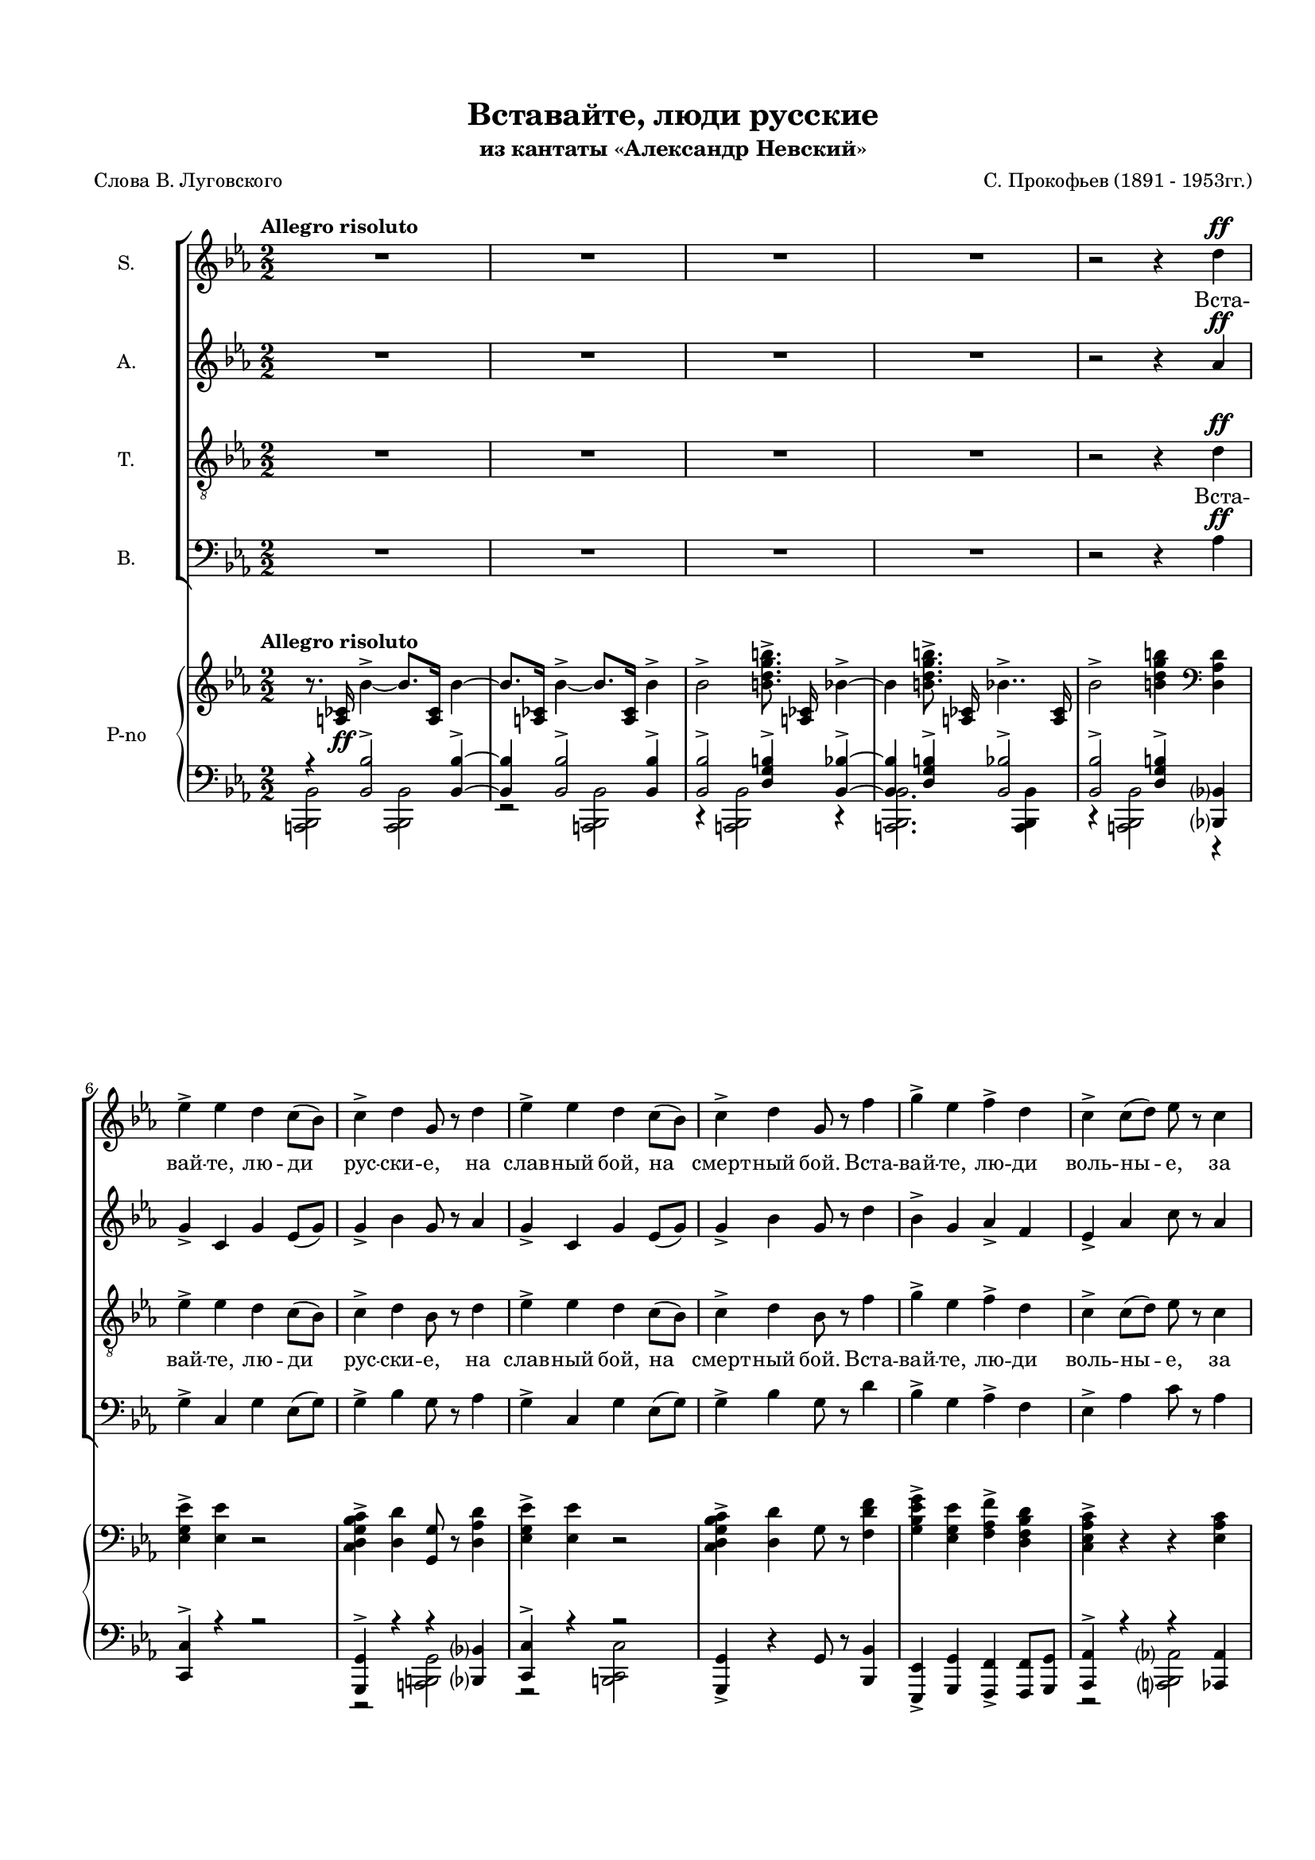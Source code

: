 \version "2.18.2"

% закомментируйте строку ниже, чтобы получался pdf с навигацией
#(ly:set-option 'point-and-click #f)
#(ly:set-option 'midi-extension "mid")
#(set-default-paper-size "a4")
#(set-global-staff-size 16)

\header {
  title = "Вставайте, люди русские"
  subtitle = "из кантаты «Александр Невский»"
  composer = "С. Прокофьев (1891 - 1953гг.)"
  poet = "Слова В. Луговского"
  % Удалить строку версии LilyPond 
  tagline = ##f
}

\paper {
  top-margin = 15
  left-margin = 15
  right-margin = 10
  bottom-margin = 15
  ragged-bottom = ##f
  %ragged-last-bottom = ##f
}

global = {
  \key es \major
  \numericTimeSignature
  \time 2/2
  
}

soprano = \relative c'' {
  \global
  \tempo "Allegro risoluto"
  \autoBeamOff
  \dynamicUp
  R1*4 
  r2 r4 d4\ff
  | % 6
  ees4-> ees d c8[( bes])
  | % 7
  c4-> d g,8 r d'4
  | % 8
  ees4-> ees d c8([ bes)]
  | % 9
  c4-> d g,8 r f'4 
  | % 10
  g4-> ees f-> d
  | % 11
  c4-> c8[( d]) ees r c4
  | % 12
  ees4-> c ees c
  | % 13
  ees8([ d)] c([ d)] ees r8 r4 | 
  R1*7
  r2 r4 d4\ff
  | % 22
  ees4-> ees d c8[( bes])
  | % 23
  c4-> d g,8 r d'4
  | % 24
  ees4-> ees d c8[( bes])
  | % 25
  c4-> d g,8 r f'4
  | % 26
  g4-> ees f-> d
  | % 27
  c4-> c8([ d)] ees r c4
  | % 28
  ees4-> c ees4.-> g8\ff
  | % 29
  g4.-> g8 g2~ | g1  | << R1 {s2 s^\markup{poco rit.}} >> R1*2 \key d \major 
  R1*31  |r2 d2\ff \key es \major
  | % 66
  ees4-> ees d c8([ bes])
  | % 67
  c4-> d g,8 r8 r4 |
  R1 r2 r4 f'4\ff
  | % 70
  g4-> ees f-> d
  | % 71
  c4-> c8[( d)] ees r8 r4 
  R1 r2 r4 ees\p
  | % 74
  ees4.-> fes8 des4-. ees4
  | % 75
  ces4-> bes8[( aes]) ges r ees'4
  | % 76
  ees4.-> fes8 des4-.ees4
  | % 77
  ces4-> ges8[( aes)] ges r ces\mp([ bes])
  | % 78
  aes4 ees' ees fes8[(\< f])
  | % 79
  ges4.->\> fes8\! ees r ces[( bes])
  | % 80
  aes4-> ees' ees fes8[(\< f]) 
  | % 81
  ges4.->\! fes8 ees r d4\ff
  | % 82
  ees4-> ees d c8[( bes)]
  | % 83
  c4-> d g,8 r d'4
  | % 84
  ees4-> ees d c8[( bes)]
  | % 85
  c4-> d g,8 r f'4
  | % 86
  g4-> ees f-> d
  | % 87
  c4-> c8[( d]) ees r c4
  | % 88
  ees4-> c ees4.-> g8\ff
  | % 89
  g4.-> g8 g2~ | g r
  
}

alto = \relative c'' {
  \global
  \autoBeamOff
  \dynamicUp
  R1*4 | r2 r4 aes\ff
  | % 6
  g4-> c, g' ees8[( g)]
  | % 7
  g4-> bes g8 r aes4
  | % 8
  g4-> c, g' ees8[( g)]
  | % 9
  g4-> bes g8 r d'4
  | % 10
  bes4-> g aes-> f
  | % 11
  ees4-> aes c8 r aes4
  | % 12
  g4-> aes g ees
  | % 13
  g4-> aes g8 r8 r4 R1*7
  r2 r4 aes4\ff
  | % 22
  g4-> c, g' ees8[( g)]
  | % 23
  g4-> bes g8 r aes4
  | % 24
  g4-> c, g' ees8[( g)]
  | % 25
  g4-> bes g8 r d'4
  | % 26
  bes4-> g aes-> f
  | % 27
  ees4-> aes c8 r aes4
  | % 28
  g4-> aes g4.-> ees'8\ff
  | % 29
  ees4.-> ees8 es2~ es1 R1*3 \key d \major 
  a,2.^\markup\left-column{"А. a tempo" \dynamic mp} a4
  | % 35
  g2 fis
  | % 36
  d2 e4 fis
  | % 37
  g2 g
  | % 38
  fis2 e4 fis
  | % 39
  b,2 cis
  | % 40
  d1~ d2 r4 r
  | % 42
  e2.\mf e4
  | % 43
  fis2\< g
  | % 44
  b1\f
  | % 45
  a4( g) fis( e)
  | % 46
  a1
  | % 47
  e2\>( fis)
  | % 48
  d1\p~ | d2. r4  |
  R1*15 |
  r2 aes'2\ff \key es \major
  | % 66
  g4-> c, g' ees8[( g])
  | % 67
  g4-> bes bes,8 r8 r4 | R1 | r2 r4 d'\ff
  | % 70
  bes4-> g aes-> f
  | % 71
  ees4-> aes8[( bes]) c r8 r4 | R1*2 | r2 r4 bes\p
  | % 75
  ces4-> bes8[( aes]) ges r8 r4 | r2 r4 bes4
  | % 77
  ces4-> ges8[( aes]) ges r ees4\mp
  | % 78
  aes2.-> aes4\<
  | % 79
  aes4.->\> aes8\! ces r ees,4
  | % 80
  aes2.-> aes4\<
  | % 81
  aes4.->\! aes8 ces r aes4\ff
  | % 82
  g4-> c, g' ees8[( g])
  | % 83
  g4-> bes g8 r aes4
  | % 84
  g4-> c, g' ees8[( g])
  | % 85
  g4-> bes g8 r d'4
  | % 86
  bes4-> g aes-> f
  | % 87
  ees4-> aes c8 r aes4 
  | % 88
  g4-> aes g4.-> ees'8\ff
  | % 89
  es4. es8 es2~ | es r
  
}

tenor = \relative c' {
  \global
  \dynamicUp
  \autoBeamOff
  R1*4 | r2 r4 d\ff
  | % 6
  ees4-> ees d c8[( bes])
  | % 7
  c4-> d bes8 r d4
  | % 8
  ees4-> ees d c8[( bes])
  | % 9
  c4-> d bes8 r f'4
  | % 10
  g4-> ees f-> d
  | % 11
  c4-> c8[( d]) ees r c4
  | % 12
  ees4-> c ees c
  | % 13
  ees8->[( d]) c[( d]) ees r ees4\f 
  | % 14
  ees4-> des ges fes8[( ees])
  | % 15
  des4-> ces8[( des]) ees-> r ees4
  | % 16
  ees4-> des ges fes8[( ees])
  | % 17
  des4 ees8[( des]) ces r bes4
  | % 18
  ges'4-> ees ges-> f8[( ees])
  | % 19
  des4-> f bes,8 r bes4
  | % 20
  ges'4-> ees ges-> f8[( ees])
  | % 21
  des4 des8[( ees]) f r d4\ff
  | % 22
  ees4-> ees d c8[( bes])
  | % 23
  c4-> d bes8 r d4
  | % 24
  ees4-> ees d c8[( bes])
  | % 25
  c4-> d bes8 r f'4
  | % 26
  g4-> ees f-> d
  | % 27
  c4-> c8[( d]) ees r c4
  | % 28
  ees4-> c ees4.-> g8\ff
  | % 29
  g4.-> g8 g2~ | g1 R1*3  \key d \major 
  R1*32 \key es \major R1
  r2 r4 d4\ff
  | % 68
  ees4-> ees d c8[( bes])
  | % 69
  c4-> d g,8 r8 r4 | R1
  r2 r4 c4\ff |
  | % 72
  ees4-> c ees c
  | % 73
  ees8->[( d]) c[( d]) ees r8 r4 | 
  R1*7
  r2 r4 d4\ff
  | % 82
  ees4-> ees d c8[( bes])
  | % 83
  c4-> d bes8 r d4
  | % 84
  ees4-> ees d c8[( bes])
  | % 85
  c4-> d bes8 r f'4 
  | % 86
  g4-> ees f-> d
  | % 87
  c4-> c8[( d]) ees r c4
  | % 88
  ees4-> c ees4.-> g8\ff
  | % 89
  g4.-> g8 g2~ | g r
  
}

bass = \relative c {
  \global
  \dynamicUp
  \autoBeamOff
  R1*4 | r2 r4 aes'4\ff
  | % 6
  g4-> c, g' ees8[( g])
  | % 7
  g4-> bes g8 r aes4
  | % 8
  g4-> c, g' ees8[( g])
  | % 9
  g4-> bes g8 r d'4
  | % 10
  bes4-> g aes-> f
  | % 11
  ees4-> aes c8 r aes4
  | % 12
  g4-> ees g aes
  | % 13
  g4-> aes g8 r8 r4 |
  R1*3 r2 r4 bes4
  | % 18
  bes4-> a bes-> aes8[( a])
  | % 19
  bes4-> f des8 r bes'4
  | % 20
  bes4-> a bes-> aes8[( a])
  | % 21
  bes4 f des'8 r aes?4\ff
  | % 22
  g4-> c, g' ees8[( g])
  | % 23
  g4-> bes g8 r aes4
  | % 24
  g4-> c, g' ees8[( g])
  | % 25
  g4-> bes g8 r d'4
  | % 26
  bes4-> g aes-> f
  | % 27
  ees4-> aes c8 r aes4
  | % 28
  g4-> aes g4.-> <g ees' >8\ff
  | % 29
  q4.-> q8 q2~ q1 | R1*3 \key d \major 
  R1*16 
  a2.^\markup{Б. \dynamic mf}-> a4
  | % 51
  g2 fis
  | % 52
  d2 e4 fis
  | % 53
  g2 g
  | % 54
  fis2 e4 ges
  | % 55
  b,2 cis
  | % 56
  d1->~ | d2. r4
  | % 58
  e2.\mf e4
  | % 59
  fis2\< g
  | % 60
  b1\f
  | % 61
  a4( g) fis( e)
  | % 62
  a1
  | % 63
  e2->( fis)
  | % 64
  d1\p~ | d2 r2 | \key es \major 
  R1 r2 r4 aes'4\ff
  | % 68
  g4-> c, g' ees8[( g])
  | % 69
  g4-> bes bes,8 r8 r4 | R1 r2 r4 aes'4\ff
  | % 72
  g4-> ees g aes
  | % 73
  g4-> aes g8 r8 r4 | R1*7 
  r2 r4 aes4\ff
  | % 82
  g4-> c, g' ees8[( g])
  | % 83
  g4-> bes g8 r aes4
  | % 84
  g4-> c, g' ees8[( g])
  | % 85
  g4-> bes g8 r d'4
  | % 86
  bes4-> g aes-> f
  | % 87
  ees4-> aes c8 r aes4 
  | % 88
  g4-> aes g4.-> <g ees' >8\ff
  | % 89
  q4.-> q8 q2 | q r
  
}

intro = \lyricmode { 
  Вста -- вай -- те, лю -- ди рус -- ски -- е,
  на слав -- ный бой, на смерт -- ный бой.
  Вста -- вай -- те, лю -- ди воль -- ны -- е,
  за на -- шу зем -- лю чест -- ну -- ю. 
}
centro = \lyricmode { 
  Вста -- вай -- те, лю -- ди рус -- ски -- е,
  на слав -- ный бой, на смерт -- ный бой,
  вста -- вай -- те, лю -- ди воль -- ны -- е,
  за на -- шу зем -- лю чест -- ну -- ю. __
}
endo = \lyricmode { 
  Вста -- вай -- те, лю -- ди рус -- ски -- е,
  на слав -- ный бой, на смерт -- ный бой,
  вста -- вай -- те, лю -- ди воль -- ны -- е,
  за на -- шу зем -- лю чест -- ну -- ю! __
}

refrain = \lyricmode {
  На Ру -- си род -- ной, на Ру -- си боль -- шой
  не бы -- вать вра -- гу. __
  Под -- ни -- май -- ся, встань, 
  мать род -- на -- я Русь! __
}

verses = \lyricmode {
  \intro

  \centro
  
  Вста -- вай -- те, лю -- ди рус -- ски -- е,
  
  вста -- вай -- те, лю -- ди воль -- ны -- е,
 
  Вра -- гам на Русь не ха -- жи -- вать,
  пол -- ков на Русь не ва -- жи -- вать,
  пу -- тей на Русь не ви -- ды -- вать,
  по -- лей Ру -- си не тап -- ты -- вать.
 
  \endo
}

versea = \lyricmode {
  \repeat unfold 64 \skip 1
  \refrain
  
}

verset = \lyricmode {
  \intro
  Жи -- вым бой -- цам по -- чёт и честь,
  а мёрт -- вым сла -- ва веч -- на -- я.
  За от -- чий дом, за __ рус -- ский край
  вста -- вай -- те, лю -- ди рус -- ски -- е.
  \centro
  
  на слав -- ный бой, на смерт -- ный бой,
  
  за на -- шу зем -- лю чест -- ну -- ю.
  \endo
  
}

verseb = \lyricmode {
  \repeat unfold 80 \skip 1
  \refrain
  
}


rightOne = \relative c' {
  \global
  \oneVoice
  \autoBeamOff
  \tempo "Allegro risoluto"
  r8. <a ces >16\ff bes'4~-> bes8.[ <a, ces >16] bes'4~
  | bes8.[ <a, ces >16] bes'4~-> bes8.[ <a, ces >16] bes'4->
  | % 3
  bes2-> <b d g b >8.-> <a, ces >16 bes'4~-> |
  bes <b d g b >8.-> <a, ces >16 bes'4..->
  <a, ces >16
  | % 5
  bes'2-> <b d g b >4 \clef bass <d,, aes' d >
  | % 6
  <ees g ees' >4-> <ees ees' > r2
  | % 7
  <c d g bes c >4-> <d d' > <g, g' >8 r <d' aes' d >4
  | % 8
  <ees g ees' >4-> <ees ees' > r2
  | % 9
  <c d g bes c >4-> <d d' > g8 r <f d' f >4
  | % 10
  <g bes ees g >4-> <ees g ees' > <f aes f' >-> <d f bes d >
  | % 11
  <c ees aes c >4-> r r <ees aes c >
  | % 12
  <ees g ees' >4-> <ees aes c > <ees g ees' >-> <ees aes c >
  | % 13
  <ees g ees' >4 r4 r2  | \clef treble
  \set tieWaitForNote = ##t
  \grace { ees'16[~ aes~ ees'~]} <ees, aes ees'>2\f  r |
  \grace { des16[~ fes~ ces'~ des~]} <des, fes ces' des>2
  \grace { es16[~ ges~ ces~ es~]} <es, ges ces es>2
  | % 16
  \grace {es16[~ aes~ es'~]} <es, aes es'>2 r |
  \grace {des16[~ fes~ ces'~ des~]} <des, fes ces' des>2  
  \grace {ces16[~ es~ ges~ ces~]} <ces, es ges ces>2 |
  \grace {ges'16[~ bes~ es~ ges~]} <ges, bes es ges>4
  <ees a ees' >4 <ges bes ees ges > r | 
  \grace {des16[~ f~ bes~ des~]} <des, f bes des>4 <f f' >4
  <bes, bes' >4 r |
  \grace {ges'16[~ bes~ ees~ ges~]} <ges, bes es ges>4 <ees a ees' >4 <ges bes ees ges >
  r4 |
  \grace {des16[~ f~ bes~ des~]} <des, f bes des>4 r r <d' f aes d! >4(
  | % 22
  <ees g ees' >8) r <ees ees' >4 <d d' > <c c' >8[( <bes bes' >]
  | % 23
  <c d g bes c >8)-> r <d d' >4 <g, g' > <d' f aes c >(
  | % 24
  <ees g ees' >8)-> r <ees ees' >4 <d d' > <c c' >8([ <bes bes' >]
  | % 25
  <c d g bes c >8)-> r <d d' >4 <g, g' > <f' d' f >(
  | % 26
  <g bes g' >8) r <ees g ees' >4 <f aes f' >-> <d f bes d >
  | % 27
  <c ees aes c >4-> <c c' >8([ <d d' >] <ees ees' >) r <c ees aes c >4
  | % 28
  <ees g ees' >4-> <c ees aes c > <ees g ees' >4.-> <g ees' g >8\ff
  | % 29
  <g ees' g >4.-> <g, ees' g >8 <g ees' g >2~-> | q <g, ees' g >4\f\> <g ees' g >
  | % 31
  <g ees' g >4 <g ees' g > <g ees' g >^"poco rit." <g ees' g > \mf \>
  | % 32
  <g d' ees g >4 <g d' ees g > <g d' ees g > <g d' ees g >
  | % 33
  <a ees' g a >4 <a ees' g a > <a ees' g a > <a ees' g a >\!
  | % 34
  \clef bass \key d \major
  <a d fis >4-\markup{\dynamic p \italic espress.}  q q q 
  | % 35
  <a e' >4 q <a d > q
  | % 36
  <b d >4 <b d > <b d > <b d >
  | % 37
  <b d g >4 <b d g > <b d g > <b d g >
  | % 38
  \voiceOne <a d fis >4 q q q 
  | % 39
  <d, fis b >4 q <e a cis > q
  | % 40
  \voiceTwo <fis a >4 q2.~\< | <fis a d>4 q\! q2
  | % 42
  \oneVoice \clef treble r4 e' b'\p\< <e, e' >
  | % 43
  \voiceOne <fis fis' >2( <g g' >) \oneVoice
  | % 44
  <b g' b >4->\!-\markup{\dynamic mf \italic espr.}( <a fis' a > <g e' g >2)
  | % 45
  <a fis' a >4( <g e' g >) <fis b fis' >( <e g e' >)
  | % 46
  \voiceOne a'1
  | % 47
  e2(\> <fis, fis' >)
  | % 48
  d'1~\p | d r4 <a, a' >( <b a' b > <cis a' cis >
  | % 51
  <d d' >4 <e e' > <fis fis' > <g g' >)
  | % 52
  \oneVoice <a a' >4( <b b' > <cis cis' > <d d' >
  | % 53
  <e e' >4 <fis fis' > <g g' >2) \voiceOne
  | % 54
  d,4 <fis a > <e b' > <fis a >
  | % 55
  d4( a') b( a)
  | % 56
  d,2 <a fis' a >4 <b fis' a >
  | % 57
  \oneVoice <cis fis a >4 <d fis > <e fis a d > <fis a d >
  | % 58
  r4 e b' <e, e' >
  | % 59
  \voiceOne <fis fis' >2( <g g' >) \oneVoice
  | % 60
  <b g' b >4->\!-\markup{\dynamic mf \italic espr.}( <a fis' a > <g e' g >2)
  | % 45
  <a fis' a >4( <g e' g >) <fis b fis' >( <e g e' >)
  \voiceOne a'1
  | % 63
  e2(\> <fis, fis' >)
  | % 64
  <d d' >1~\p | q2 <d aes' d >2->\ff \key es \major
  | % 66
  <g ees' >2-> \oneVoice r \clef bass
  | % 67
  <c,, d g bes c >4-> <d d' > g8 r <d aes' d >4
  | % 68
  <ees g ees' >4-> <ees ees' > r2
  | % 69
  <c d g bes c >4-> <d d' > <g, g' >8 r <f' d' f >4
  | % 70
  <g bes g' >4-> <ees g ees' > <f aes f' >-> <d f bes d >
  | % 71
  <c ees aes c >4-> r2 <ees aes c >4
  | % 72
  <ees g ees' >4-> <ees aes c > <ees g ees' >-> <ees aes c >
  | % 73
  <ees g ees' >4-> r r r8 \clef treble <ees'' ees' >8\p \voiceTwo
  | % 74
  <ees ees' >4.( <fes fes' >8 <des fes des' >4) <ees bes' ees >
  | % 75
  \oneVoice <ces ees ces' >4( <bes bes' >8[ <aes aes' >] <ges ees' ges >) r <ees' ees' >4
  | % 76
  \voiceTwo <ees ees' >4.( <fes fes' >8 <des fes des' >4) <ees bes' ees >
  | % 77
  \oneVoice <ces ees ces' >4( <ges ges' >8[ <aes aes' >] <ges ees' ges >) r <ces ees ces' >[\mp
  <bes des bes' >8]
  | % 78
  <aes ces aes' >8->[ r <ees' aes ces ees >-. r q-.]\< r \ottava 1 <fes aes ces! fes >( <f f' >
  | % 79
  \voiceOne <ges ges' >4.\> <fes fes' >8 <ees ees' >) \ottava 0 \oneVoice r <ces es ces'!>[(\! <bes bes'>])
  | % 80
  <aes ces aes' >4 <ces aes' ces >8([ <des des' >] <ees aes ces ees >4)
  \ottava 1 <fes aes ces! fes >8[( <f f' >]
  | % 81
  \voiceOne <ges ges'>4. <fes fes'>8 <es es'>) \ottava 0 \oneVoice r <d f aes d >4\ff(
  | % 82
  <ees g c ees >8->) r <ees ees' >4 <d d' > <c c' >8[( <bes bes' >]
  | % 83
  <c d g bes c >8->) r <d d' >4 <g, g' > <d' f aes d >(
  | % 84
  <ees g c ees >8)-> r <ees ees' >4 <d d' > <c c' >8[( <bes bes' >]
  | % 85
  <c d g bes c >8)-> r <d d' >4 <g, g' > <f' aes d f >
  | % 86
  <g ees' g >8-> r <ees g ees' >4 <f aes f' >-> <d f d' >
  | % 87
  <c ees aes c >4-> <c c' >8[ <d d' >] <ees ees' > r <c ees aes c >4
  | % 88
  <ees g ees' >4-> <c ees aes c > <ees g ees' >4.->\ff <g ees' g >8
  | % 89
  \voiceOne <g ees' g >1~-> | q2 \oneVoice r 
  
}

rightTwo = \relative c {
  \global
 s1*37 
 fis2 e4 fis
  | % 39
  \parenthesize b,2 cis
  | % 40
  \voiceOne <d d'~ >1 |  \once \hide Stem  d'4  s s2 | \voiceTwo
  | % 41
  s1 <b' e >4 q2 q4
  | % 44
  s1*2 <a cis >4( <gis b >) <a cis >2
  | % 47
  <d, g! d' >4 <d g d' > cis' b
  | % 48
  d,4 <fis a > <cis a' >2
  | % 49
  g'4 e <d fis >2
  | % 50
  s1
  | % 51
  a'1
  | % 52
  s1 |
  s4 \change Staff="left" \voiceThree ais, b \showStaffSwitch \change Staff="right" cis \voiceTwo | r4 a2.
  | % 55
  b4. r8 cis4. r8
  | % 56
  fis,4 g s s
  | % 57
  s1*2 |
   <b' e >4 q2\< q4\! 
  | % 60
  s1
  | % 61
  s1
  | % 62
  <a cis >4( <gis b >) <a cis >2
  | % 63
  <d, g! d' >4 <d g d' > cis' b
  | % 64
  r4 d, fis, a
  | % 65
  a2 s
  | % 66
  ees'4 ees s2 | s1*7 |
  \voiceOne aes'2 s2 s1
  aes2 s2 s1 |
  s1 | \voiceTwo <aes ces >4 q q8 s s4 |
  s1 <aes ces >4 q q8 s s4 |
  | % 80
  s1*7
  | % 81
  r4. <g, ees' g >8 q2~ | <g ees'>2 s 
  | % 90
  
}

otv = { \set Staff.ottavation = #"8" \once \override Staff.OttavaBracket.direction = #DOWN 
%        \set Voice.middleCPosition = #(+ 6 7) 
}
otvv = { \unset Staff.ottavation \unset Voice.middleCPosition }
leftOne = \relative c {
  \global
  r4 <bes bes' >2-> q4~-> | q q2-> q4-> |
  | % 3
  q2-> <d g b >4-> <bes bes' >4~-> | q <d g b >4-> <bes bes' >2->
  | % 5
  <bes bes' >2-> <d g b >4-> <bes,? bes'? >
  | % 6
  <c c' >4-> r r2
  | % 7
  <g g' >4-> r r <bes? bes'? >
  | % 8
  <c c' >4-> r r2
  | % 9
  \oneVoice <g g' >4-> r g'8 r <bes, bes' >4
  | % 10
  <ees, ees' >4-> <g g' > <f f' >-> q8 <g g' > \voiceOne
  | % 11
  <aes aes' >4-> r r <aes aes' >
  | % 12
  <ees ees' >-> <aes aes' > <ees ees' >-> <aes aes' >
  | % 13
  \oneVoice \otv \acciaccatura <g' a>8 <es es' >4-> \otvv r r2
  | % 14
  <fes, fes' >2 r
  | % 15
  <g g' >2 <ces ces' >
  | % 16
  <fes, fes' >2 r
  | % 17
  <g g' >2 <ces ces' >
  | % 18
  <ees, ees' >4 <ges ges' > <ees ees' >2
  | % 19
  <bes' f' des' >4 f'' des r
  | % 20
  <ees,, ees' >4 <ges ges' > <ees ees' > r
  | % 21
  \voiceOne <bes' f' des' >4 r r <bes bes' >4
  | % 22
  <c g' c >4 ees'' r2
  | % 23
  <g,,, c d g >4-> d'' g, <bes, bes' >
  | % 24
  \oneVoice <c c' >4-> ees'' r2
  | % 25
  \voiceOne <g,,, c d g >4-> d'' g, <bes, bes' >
  | % 26
  \oneVoice<ees, ees' >4-> <g g' > <f f' >-> <f f' >8 <g g' >\voiceOne
  | % 27
  <aes aes' >4 r r <aes aes' >
  | % 28
  <ees ees' >4-> <aes aes' > ees'4. <g' ees' >8
  | % 29
  <g ees' >4.-> <g ees' >8~ q2
  | % 30
  s1*4 
  \voiceOne \parenthesize a1
  | % 35
  g2( fis)
  | % 36
  d2( e4 fis
  | % 37
  g2)-> g
  | % 38
  s1*4 | 
  \voiceOne r4 e4 b' s4
  | % 43
  s1
  | % 44
  <g b >4-> <fis a > <e g >2
  | % 45
  \oneVoice <fis a >4( <e g >) <b fis' >( <g e' >) \voiceOne
  | % 46
  cis'4( d) cis2
  | % 47
  s1*2 g4 e <d fis >2
  | % 50
  r4 <a' d fis > q q
  | % 51
  <a d fis >1
  | % 52
  r4 <d, g b d > q q 
  | % 53
  <g b d g>1 |
  s1 |
  d4( fis) e( a)
  | % 56
  d,4 d <cis, cis'>2
  | % 57
  <b b' >2 <a a' > |
  r4 e''4 b' \oneVoice <g, g'>
  | % 59
  s1
  | % 60
  \voiceOne <g' b >4(-> <fis a > <e g >2)
  | % 61
  \oneVoice <fis a >4( <e g >) <b fis' >( <g e' >) \voiceOne
  | % 62
  cis'4( d) cis2
  | % 63
  s1 |
  r4 d, fis, a
  | % 65
  a2 \otv  << { \acciaccatura d,8 <a bes d bes' >2->} {s4 \otvv s } >>
  | % 66
  <c c' >2 r
  | % 67
  \oneVoice <g g' >4-> r g'8 r <bes, bes' >4
  | % 68
  <c c' >4-> r4 r2
  | % 69
  \voiceOne <g g' >4 r r <bes? bes'? >
  | % 70
  \oneVoice <ees, ees' >4-> <g g' > <f f' >-> <f f' >8 <g g' > \voiceOne
  | % 71
  <aes aes' >4 r r <aes aes' >
  | % 72
  \oneVoice <ees ees' >4-> <aes aes' > <ees ees' >-> <aes aes' >
  | % 73
  \voiceOne <g a >4 r r2
  | % 74
  \oneVoice <fes fes' >8-.[ r q-. r q-. r <ges ges'>-.] r
  | % 75
  \tuplet 3/2 4 { ces8[( es ges] ces[ es ges] } ces8) 
  r <ces,, ces' > r
  | % 76
  <fes, fes' >8-.[ r q-. r q-. r <ges ges'>-.] r
  | % 77
  \tuplet 3/2 4 { ces8[( es ges] ces[ es ges] } ces8) 
  r <ces,, ees ces' >([ <bes des bes' >])
  | % 78
  <aes ces ees aes >8[-> r <ees' aes ces ees >-. r q-.] r
  <fes aes ces fes >8( <f f' >
  | % 79
  \voiceOne <ges ges' >4. <fes fes' >8 <es es' >) \oneVoice r <ces ees ces' > <bes des bes' >
  | % 80
  <aes ces aes' >4-> <ces ces' >8([ <des des' >] <ees aes ces ees >4) <fes aes ces fes >8[(
  <f f' >8]
  | % 81
  \voiceOne <ges ges' >4. <fes fes' >8 <ees ees' >) \oneVoice r8 <bes bes' >4
  | % 82
  <c c' >4-> ees'' r2
  | % 83
  \voiceOne <g,,, c d g >4 d''' r <bes,, bes'! >
  | % 84
  \oneVoice <c c' >4 ees'' r2
  | % 85
  \voiceOne g,,4 d' g,8 r <bes, bes'! >4
  | % 86
  \oneVoice <ees, ees' >4 <g g' > <f f' > <f f' >8 <g g' >
  | % 87
  \voiceOne <aes aes' >4 r r <aes aes' >
  | % 88
  <ees ees' >4 <aes aes' > ees'4. <g' ees' >8
  | % 89
  <g ees' >4.-> <g ees' >8~ q2~ q2 \oneVoice r
  \bar "|."
  
}

leftTwo = \relative c {
  \global
    << { <a, bes bes' >2 <a bes bes' >} { \otv s4 \otvv s \otv s \otvv } >>
  | % 2
  r2 \otv << <a bes bes' > {s4 \otvv s} >>
  | % 3
  r4 \otv << <a bes bes' >2 {s4 \otvv s} >> r4
  | % 4
  << { <a bes bes' >2. <a bes bes' >4 } {\otv s4 \otvv s2 \otv s4 \otvv} >>
  | % 5
  r4 \otv <a bes bes' >2 \otvv r4 |
  s1 |
  r2 \otv << <a b g' >2 { s4 \otvv s } >>
  | % 8
  r2 \otv <b c c' > \otvv
  | % 9
  s1 |
  s1 |
  r2 \otv << <a? bes aes'? > {s4 \otvv s} >>
  | % 12
  s1 * 9 |
  r2 \otv << <a bes bes' >2 { s4 \otvv s } >>
  | % 22
  r2 \otv <a bes bes' > \otvv
  | % 23
  r2 \otv << <a b > {s4 \otvv s } >>
  | % 24
  s1 r2 \otv << <a b >2 { s4 \otvv s } >>
  | % 26
  s1 r2 \otv << <a bes aes'! >2 { s4 \otvv s } >>
  | % 28
  r2 <d, ees >->
  | % 29
  r2 \otv <d' es ees'>~ | \oneVoice q1~ | q1 \otvv |
  | % 30
  \set tieWaitForNote = ##t
  \grace { es16[~ es'~]} <es, es'>1 
  | % 33
  \grace { c16[~ c'~]} <c, c'>1 
  \key d \major
  | % 34
  \voiceTwo <d d' >1~ q | q~ | q | \oneVoice q2( <cis cis' >4 <d d' >) \oneVoice
  | % 39
  <b b' >2-> <a a' >2~ | q <b b' >4-- <cis cis'>--
  | % 41
  <d d' >2-> <e, e' >4-- <fis fis'>4--
  | % 42
  \voiceTwo <g g' >2.-> \voiceOne <g' g'>4
  | % 43
  <fis fis' >2 <e e'>~ \voiceTwo
  | % 44
  q1
  | % 45
  s1
  | % 46
  fis2. <cis cis' >4
  | % 47
  \oneVoice <b b' >2 <g g' >
  | % 48
  <d' d' >2. <d' d' >4 \voiceTwo
  | % 49
  <b b' >2 r
  | % 50
  << <d, d' >1 { \otv s4 \otvv s s s} >>
  | % 51
  \otv r4 <d d' >-- q-- q-- 
  | % 52
  << q1 { s4 \otvv s2. } >> | r4 d2 \otv <d d' >4
  | % 54
  \oneVoice <d d' >2 \otvv <cis cis' >4( <d d' >) \voiceTwo
  | % 55
  b'2 a
  | % 56
  d,2 s
  | % 57
  s1
  | % 58
  <g, g' >2. s4
  | % 59
  \oneVoice <fis' fis' >2 <e e' >2~ \voiceTwo| q1
  s1
  | % 62
  fis2. <cis cis' >4
  | % 63
  \oneVoice <b b' >2 <g g' > \voiceTwo
  | % 64
  <d'~ d'>1
  | % 65
  d2. r4 \key es \major
  | % 67
  r2 \otv <b c c' >2 \otvv
  | % 70
  s1 s1 r2 \otv << <a b g' >2 { s4 \otvv s } >>
  | % 72
  s1
  | % 73
  r2 \otv << <a bes aes'? >2 { s4 \otvv s } >>
  | % 74
  s1 <es es'> | s1*5 
  <aes' ces >4 q q8 s4. s1 | q4 q
  q8 s4. | s1 | r2 \otv << <a, b g' >2 { s4 \otvv s } >>
  | % 84
  s1
  | % 85
  \otv << <a b >2 {s4 \otvv s} >> r2 | s1 |
  r2 \otv << <a bes aes'! >2 {s4 \otvv s} >>
  | % 88
  r2 <d, ees >
  | % 89
  r2 \otv <d' ees ees' >2~ q \otvv s
}

choirPart = \new ChoirStaff <<
  \new Staff \with {
    midiInstrument = "choir aahs"
    instrumentName = "S."
  } \new Voice = "soprano" \soprano
  \new Lyrics \with {
    \override VerticalAxisGroup #'staff-affinity = #CENTER
  } \lyricsto "soprano" \verses
  \new Staff \with {
    midiInstrument = "choir aahs"
    instrumentName = "A."
  } \new Voice = "alto" \alto
  \new Lyrics \with {
    \override VerticalAxisGroup #'staff-affinity = #CENTER
  } \lyricsto "alto" \versea
  \new Staff \with {
    midiInstrument = "choir aahs"
    instrumentName = "T."
  } {
    \clef "treble_8"
    \new Voice = "tenor" \tenor
  }
  \new Lyrics \with {
    \override VerticalAxisGroup #'staff-affinity = #CENTER
  } \lyricsto "tenor" \verset
  \new Staff \with {
    midiInstrument = "choir aahs"
    instrumentName = "B."
  } {
    \clef bass
    \new Voice = "bass" \bass
  }
  \new Lyrics \with {
    \override VerticalAxisGroup #'staff-affinity = #CENTER
  } \lyricsto "bass" \verseb
>>

pianoPart = \new PianoStaff \with {
  instrumentName = "P-no"
} <<
  \new Staff = "right" \with {
    midiInstrument = "acoustic grand"
  } << 
    \rightOne 
       \\ 
       \rightTwo 
  >>
  \new Staff = "left" \with {
    midiInstrument = "acoustic grand"
  } { \clef bass <<
    \leftOne 
    \\ 
    \leftTwo 
  >> }
>>

\score {
  <<
    \choirPart
    \pianoPart
  >>
  \layout { 
   
   \context {  
      \Score
      \remove "Metronome_mark_engraver"
      \remove "Mark_engraver"
    }
    \context {
      \Staff
        \RemoveEmptyStaves
        \consists "Metronome_mark_engraver"   
        \consists "Mark_engraver"
        \override VerticalAxisGroup.remove-first = ##t
    }    
  }
  \midi {
    \tempo 4=180
  }
}
